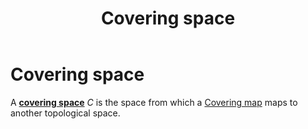 :PROPERTIES:
:ID:       f44e68f8-278a-47b5-b35d-53aed370a0da
:mtime:    20210701200756
:ctime:    20210403183001
:END:
#+title: Covering space
#+filetags: definition topology

* Covering space
A *_covering space_* $C$ is the space from which a [[id:a873a69f-ba4e-4377-8e39-640861c856f4][Covering map]] maps to another topological space.
